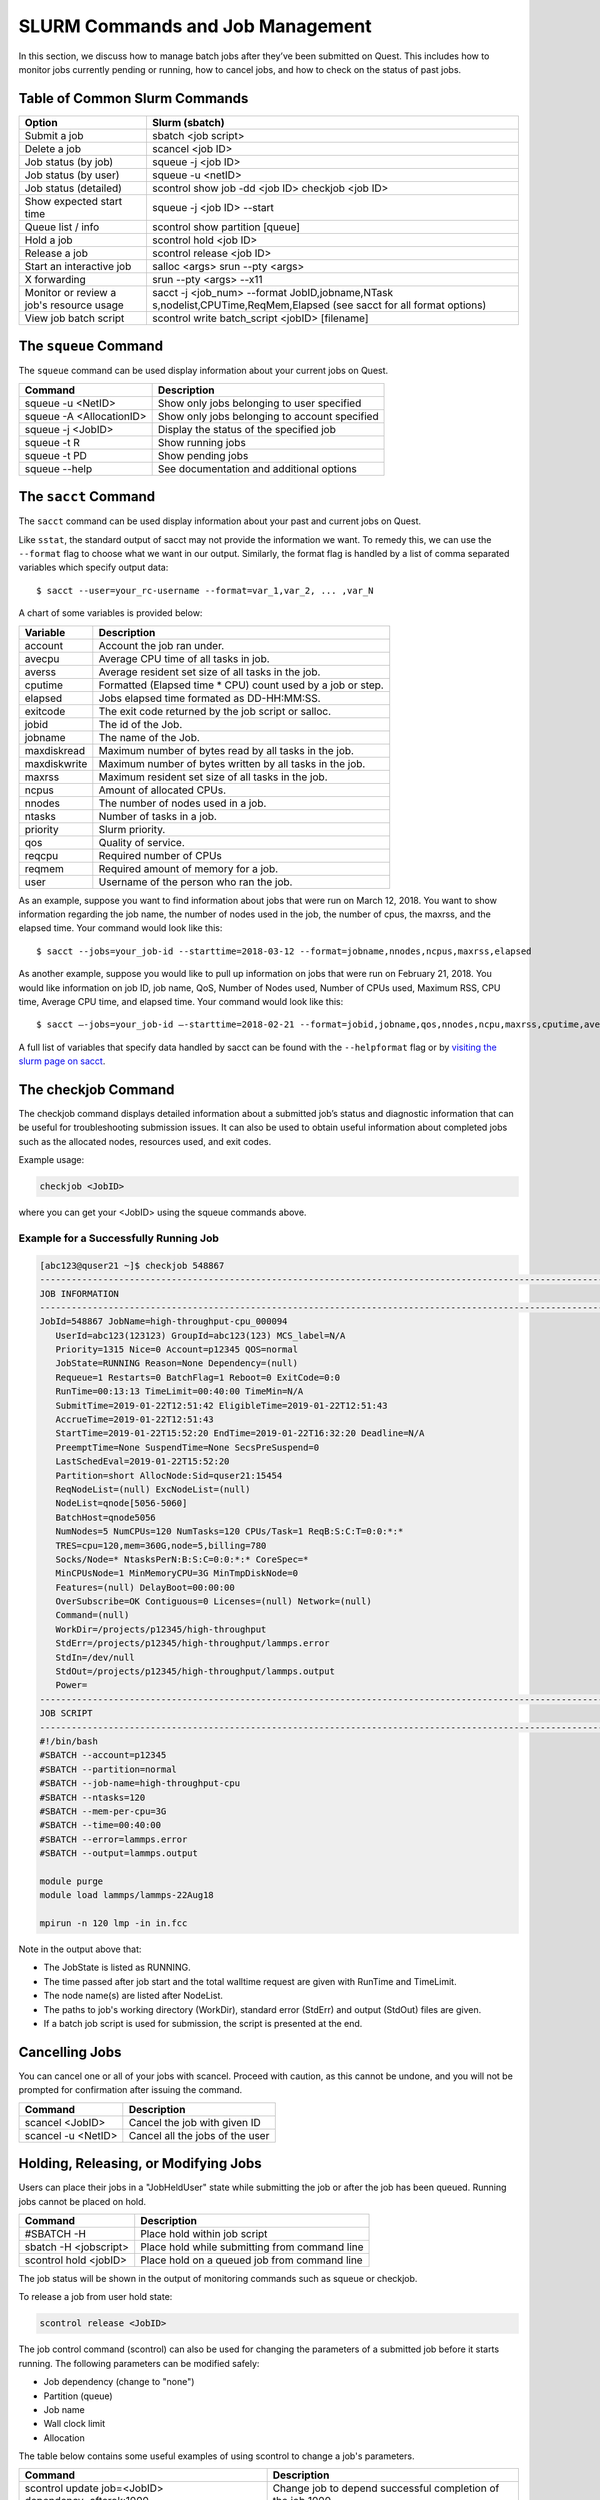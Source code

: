 SLURM Commands and Job Management
---------------------------------

In this section, we discuss how to manage batch jobs after they’ve been
submitted on Quest. This includes how to monitor jobs currently pending
or running, how to cancel jobs, and how to check on the status of past
jobs.

.. _section-common-slurm-commands:

Table of Common Slurm Commands
~~~~~~~~~~~~~~~~~~~~~~~~~~~~~~

.. container:: panel-content

   +-----------------------------------+-----------------------------------+
   | Option                            | Slurm (sbatch)                    |
   +===================================+===================================+
   | Submit a job                      | sbatch <job script>               |
   +-----------------------------------+-----------------------------------+
   | Delete a job                      | scancel <job ID>                  |
   +-----------------------------------+-----------------------------------+
   | Job status (by job)               | squeue -j <job ID>                |
   +-----------------------------------+-----------------------------------+
   | Job status (by user)              | squeue -u <netID>                 |
   +-----------------------------------+-----------------------------------+
   | Job status (detailed)             | scontrol show job -dd <job ID>    |
   |                                   | checkjob <job ID>                 |
   +-----------------------------------+-----------------------------------+
   | Show expected start time          | squeue -j <job ID> --start        |
   +-----------------------------------+-----------------------------------+
   | Queue list / info                 | scontrol show partition [queue]   |
   +-----------------------------------+-----------------------------------+
   | Hold a job                        | scontrol hold <job ID>            |
   +-----------------------------------+-----------------------------------+
   | Release a job                     | scontrol release <job ID>         |
   +-----------------------------------+-----------------------------------+
   | Start an interactive job          | salloc <args>                     |
   |                                   | srun --pty <args>                 |
   +-----------------------------------+-----------------------------------+
   | X forwarding                      | srun --pty <args> --x11           |
   +-----------------------------------+-----------------------------------+
   | Monitor or review a job's         | sacct -j <job_num> --format       |
   | resource usage                    | JobID,jobname,NTask               |
   |                                   | s,nodelist,CPUTime,ReqMem,Elapsed |
   |                                   | (see sacct for all format         |
   |                                   | options)                          |
   +-----------------------------------+-----------------------------------+
   | View job batch script             | scontrol write batch_script       |
   |                                   | <jobID> [filename]                |
   +-----------------------------------+-----------------------------------+

.. _h_65825072313811650315528091:

The ``squeue`` Command
~~~~~~~~~~~~~~~~~~~~~~

The ``squeue`` command can be used display information about your
current jobs on Quest.

======================== =============================================
Command                  Description
======================== =============================================
squeue -u <NetID>        Show only jobs belonging to user specified
squeue -A <AllocationID> Show only jobs belonging to account specified
squeue -j <JobID>        Display the status of the specified job
squeue -t R              Show running jobs
squeue -t PD             Show pending jobs
squeue --help            See documentation and additional options
======================== =============================================

.. _h_65825072313811650315528091:

The ``sacct`` Command
~~~~~~~~~~~~~~~~~~~~~

The ``sacct`` command can be used display information about your past
and current jobs on Quest.

Like ``sstat``, the standard output of sacct may not provide the
information we want. To remedy this, we can use the ``--format`` flag to
choose what we want in our output. Similarly, the format flag is handled
by a list of comma separated variables which specify output data:

.. container::

   .. container::

      ::

         $ sacct --user=your_rc-username --format=var_1,var_2, ... ,var_N

A chart of some variables is provided below:

.. container::

   +--------------+--------------------------------------------------------------+
   | Variable     | Description                                                  |
   +==============+==============================================================+
   | account      | Account the job ran under.                                   |
   +--------------+--------------------------------------------------------------+
   | avecpu       | Average CPU time of all tasks in job.                        |
   +--------------+--------------------------------------------------------------+
   | averss       | Average resident set size of all tasks in the job.           |
   +--------------+--------------------------------------------------------------+
   | cputime      | Formatted (Elapsed time \* CPU) count used by a job or step. |
   +--------------+--------------------------------------------------------------+
   | elapsed      | Jobs elapsed time formated as DD-HH:MM:SS.                   |
   +--------------+--------------------------------------------------------------+
   | exitcode     | The exit code returned by the job script or salloc.          |
   +--------------+--------------------------------------------------------------+
   | jobid        | The id of the Job.                                           |
   +--------------+--------------------------------------------------------------+
   | jobname      | The name of the Job.                                         |
   +--------------+--------------------------------------------------------------+
   | maxdiskread  | Maximum number of bytes read by all tasks in the job.        |
   +--------------+--------------------------------------------------------------+
   | maxdiskwrite | Maximum number of bytes written by all tasks in the job.     |
   +--------------+--------------------------------------------------------------+
   | maxrss       | Maximum resident set size of all tasks in the job.           |
   +--------------+--------------------------------------------------------------+
   | ncpus        | Amount of allocated CPUs.                                    |
   +--------------+--------------------------------------------------------------+
   | nnodes       | The number of nodes used in a job.                           |
   +--------------+--------------------------------------------------------------+
   | ntasks       | Number of tasks in a job.                                    |
   +--------------+--------------------------------------------------------------+
   | priority     | Slurm priority.                                              |
   +--------------+--------------------------------------------------------------+
   | qos          | Quality of service.                                          |
   +--------------+--------------------------------------------------------------+
   | reqcpu       | Required number of CPUs                                      |
   +--------------+--------------------------------------------------------------+
   | reqmem       | Required amount of memory for a job.                         |
   +--------------+--------------------------------------------------------------+
   | user         | Username of the person who ran the job.                      |
   +--------------+--------------------------------------------------------------+

As an example, suppose you want to find information about jobs that were
run on March 12, 2018. You want to show information regarding the job
name, the number of nodes used in the job, the number of cpus, the
maxrss, and the elapsed time. Your command would look like this:

.. container::

   .. container::

      ::

         $ sacct --jobs=your_job-id --starttime=2018-03-12 --format=jobname,nnodes,ncpus,maxrss,elapsed

As another example, suppose you would like to pull up information on
jobs that were run on February 21, 2018. You would like information on
job ID, job name, QoS, Number of Nodes used, Number of CPUs used,
Maximum RSS, CPU time, Average CPU time, and elapsed time. Your command
would look like this:

.. container::

   .. container::

      ::

         $ sacct –-jobs=your_job-id –-starttime=2018-02-21 --format=jobid,jobname,qos,nnodes,ncpu,maxrss,cputime,avecpu,elapsed

A full list of variables that specify data handled by sacct can be found
with the ``--helpformat`` flag or by `visiting the slurm page on
sacct <https://slurm.schedmd.com/sacct.html>`__.

.. _h_30279704940681650315796740:

The checkjob Command
~~~~~~~~~~~~~~~~~~~~

The checkjob command displays detailed information about a submitted
job’s status and diagnostic information that can be useful for
troubleshooting submission issues. It can also be used to obtain useful
information about completed jobs such as the allocated nodes, resources
used, and exit codes.

Example usage:

.. code:: code

   checkjob <JobID>

where you can get your <JobID> using the squeue commands above.

Example for a Successfully Running Job
^^^^^^^^^^^^^^^^^^^^^^^^^^^^^^^^^^^^^^

.. code:: code

   [abc123@quser21 ~]$ checkjob 548867
   --------------------------------------------------------------------------------------------------------------------
   JOB INFORMATION
   --------------------------------------------------------------------------------------------------------------------
   JobId=548867 JobName=high-throughput-cpu_000094
      UserId=abc123(123123) GroupId=abc123(123) MCS_label=N/A
      Priority=1315 Nice=0 Account=p12345 QOS=normal
      JobState=RUNNING Reason=None Dependency=(null)
      Requeue=1 Restarts=0 BatchFlag=1 Reboot=0 ExitCode=0:0
      RunTime=00:13:13 TimeLimit=00:40:00 TimeMin=N/A
      SubmitTime=2019-01-22T12:51:42 EligibleTime=2019-01-22T12:51:43
      AccrueTime=2019-01-22T12:51:43
      StartTime=2019-01-22T15:52:20 EndTime=2019-01-22T16:32:20 Deadline=N/A
      PreemptTime=None SuspendTime=None SecsPreSuspend=0
      LastSchedEval=2019-01-22T15:52:20
      Partition=short AllocNode:Sid=quser21:15454
      ReqNodeList=(null) ExcNodeList=(null)
      NodeList=qnode[5056-5060]
      BatchHost=qnode5056
      NumNodes=5 NumCPUs=120 NumTasks=120 CPUs/Task=1 ReqB:S:C:T=0:0:*:*
      TRES=cpu=120,mem=360G,node=5,billing=780
      Socks/Node=* NtasksPerN:B:S:C=0:0:*:* CoreSpec=*
      MinCPUsNode=1 MinMemoryCPU=3G MinTmpDiskNode=0
      Features=(null) DelayBoot=00:00:00
      OverSubscribe=OK Contiguous=0 Licenses=(null) Network=(null)
      Command=(null)
      WorkDir=/projects/p12345/high-throughput
      StdErr=/projects/p12345/high-throughput/lammps.error
      StdIn=/dev/null
      StdOut=/projects/p12345/high-throughput/lammps.output
      Power=
   --------------------------------------------------------------------------------------------------------------------
   JOB SCRIPT
   --------------------------------------------------------------------------------------------------------------------
   #!/bin/bash
   #SBATCH --account=p12345
   #SBATCH --partition=normal
   #SBATCH --job-name=high-throughput-cpu
   #SBATCH --ntasks=120
   #SBATCH --mem-per-cpu=3G
   #SBATCH --time=00:40:00
   #SBATCH --error=lammps.error
   #SBATCH --output=lammps.output

   module purge
   module load lammps/lammps-22Aug18

   mpirun -n 120 lmp -in in.fcc

Note in the output above that:

-  The JobState is listed as RUNNING.
-  The time passed after job start and the total walltime request are
   given with RunTime and TimeLimit.
-  The node name(s) are listed after NodeList.
-  The paths to job's working directory (WorkDir), standard error
   (StdErr) and output (StdOut) files are given.
-  If a batch job script is used for submission, the script is presented
   at the end.

.. _h_62538097251311650316072591:

Cancelling Jobs
~~~~~~~~~~~~~~~

You can cancel one or all of your jobs with scancel. Proceed with
caution, as this cannot be undone, and you will not be prompted for
confirmation after issuing the command.

================== ===============================
Command            Description
================== ===============================
scancel <JobID>    Cancel the job with given ID
scancel -u <NetID> Cancel all the jobs of the user
================== ===============================

Holding, Releasing, or Modifying Jobs
~~~~~~~~~~~~~~~~~~~~~~~~~~~~~~~~~~~~~

Users can place their jobs in a "JobHeldUser" state while submitting the
job or after the job has been queued. Running jobs cannot be placed on
hold.

===================== =============================================
Command               Description
===================== =============================================
#SBATCH -H            Place hold within job script
sbatch -H <jobscript> Place hold while submitting from command line
scontrol hold <jobID> Place hold on a queued job from command line
===================== =============================================

The job status will be shown in the output of monitoring commands such
as squeue or checkjob.

To release a job from user hold state:

.. code:: code

   scontrol release <JobID>

The job control command (scontrol) can also be used for changing the
parameters of a submitted job before it starts running. The following
parameters can be modified safely:

-  Job dependency (change to "none")
-  Partition (queue)
-  Job name
-  Wall clock limit
-  Allocation

The table below contains some useful examples of using scontrol to
change a job's parameters.

+----------------------------------+----------------------------------+
| Command                          | Description                      |
+==================================+==================================+
| scontrol update job=<JobID>      | Change job to depend successful  |
| dependency=afterok:1000          | completion of the job 1000       |
+----------------------------------+----------------------------------+
| scontrol update job=<JobID>      | Change partition to short        |
| partition=short                  |                                  |
+----------------------------------+----------------------------------+
| scontrol update job=<JobID>      | Change name to myjob             |
| name=myjob                       |                                  |
+----------------------------------+----------------------------------+
| scontrol update job=<JobID>      | Set job time limit to 2 hours    |
| timelimit=2:00:00                |                                  |
+----------------------------------+----------------------------------+
| scontrol update job=<JobID>      | Change the allocation to p12345  |
| account=p12345                   |                                  |
+----------------------------------+----------------------------------+

For a complete listing of scontrol options, see the official `scontrol
documentation <https://slurm.schedmd.com/scontrol.html>`__.

Probing Priority
~~~~~~~~~~~~~~~~

Slurm implements a multi-factor priority scheme for ordering the queue
of jobs wauting to be run. sprio command is used to see the contribution
of different factors to a pending job's scheduling priority.

+------------------+--------------------------------------------------+
| Command          | Description                                      |
+==================+==================================================+
| sprio            | Show scheduling priority for all pending jobs    |
|                  | for the user                                     |
+------------------+--------------------------------------------------+
| sprio -j <jobID> | Show scheduling priority of the defined job      |
+------------------+--------------------------------------------------+

For running jobs, you can see the starting priority using checkjob
<jobID> command.
